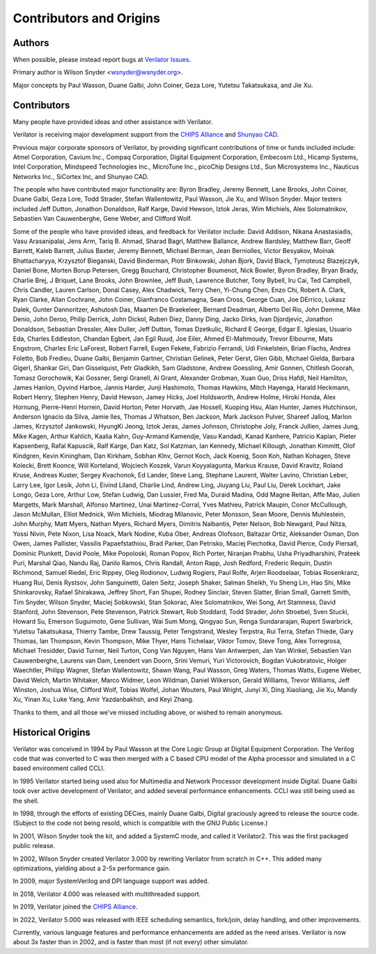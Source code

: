 .. Copyright 2003-2022 by Wilson Snyder.
.. SPDX-License-Identifier: LGPL-3.0-only OR Artistic-2.0

************************
Contributors and Origins
************************

Authors
=======

When possible, please instead report bugs at `Verilator Issues
<https://verilator.org/issues>`_.

Primary author is Wilson Snyder <wsnyder@wsnyder.org>.

Major concepts by Paul Wasson, Duane Galbi, John Coiner, Geza Lore, Yutetsu
Takatsukasa, and Jie Xu.


Contributors
============

Many people have provided ideas and other assistance with Verilator.

Verilator is receiving major development support from the `CHIPS Alliance
<https://chipsalliance.org>`_ and `Shunyao CAD <https://shunyaocad.com>`_.

Previous major corporate sponsors of Verilator, by providing significant
contributions of time or funds included include: Atmel Corporation, Cavium
Inc., Compaq Corporation, Digital Equipment Corporation, Embecosm Ltd.,
Hicamp Systems, Intel Corporation, Mindspeed Technologies Inc., MicroTune
Inc., picoChip Designs Ltd., Sun Microsystems Inc., Nauticus Networks Inc.,
SiCortex Inc, and Shunyao CAD.

The people who have contributed major functionality are: Byron Bradley,
Jeremy Bennett, Lane Brooks, John Coiner, Duane Galbi, Geza Lore, Todd
Strader, Stefan Wallentowitz, Paul Wasson, Jie Xu, and Wilson Snyder.
Major testers included Jeff Dutton, Jonathon Donaldson, Ralf Karge, David
Hewson, Iztok Jeras, Wim Michiels, Alex Solomatnikov, Sebastien Van
Cauwenberghe, Gene Weber, and Clifford Wolf.

Some of the people who have provided ideas, and feedback for Verilator
include: David Addison, Nikana Anastasiadis, Vasu Arasanipalai, Jens Arm,
Tariq B. Ahmad, Sharad Bagri, Matthew Ballance, Andrew Bardsley, Matthew
Barr, Geoff Barrett, Kaleb Barrett, Julius Baxter, Jeremy Bennett, Michael
Berman, Jean Berniolles, Victor Besyakov, Moinak Bhattacharyya, Krzysztof
Bieganski, David Binderman, Piotr Binkowski, Johan Bjork, David Black,
Tymoteusz Blazejczyk, Daniel Bone, Morten Borup Petersen, Gregg Bouchard,
Christopher Boumenot, Nick Bowler, Byron Bradley, Bryan Brady, Charlie
Brej, J Briquet, Lane Brooks, John Brownlee, Jeff Bush, Lawrence Butcher,
Tony Bybell, Iru Cai, Ted Campbell, Chris Candler, Lauren Carlson, Donal
Casey, Alex Chadwick, Terry Chen, Yi-Chung Chen, Enzo Chi, Robert A. Clark,
Ryan Clarke, Allan Cochrane, John Coiner, Gianfranco Costamagna, Sean
Cross, George Cuan, Joe DErrico, Lukasz Dalek, Gunter Dannoritzer, Ashutosh
Das, Maarten De Braekeleer, Bernard Deadman, Alberto Del Rio, John Demme,
Mike Denio, John Deroo, Philip Derrick, John Dickol, Ruben Diez, Danny
Ding, Jacko Dirks, Ivan Djordjevic, Jonathon Donaldson, Sebastian Dressler,
Alex Duller, Jeff Dutton, Tomas Dzetkulic, Richard E George, Edgar
E. Iglesias, Usuario Eda, Charles Eddleston, Chandan Egbert, Jan Egil Ruud,
Joe Eiler, Ahmed El-Mahmoudy, Trevor Elbourne, Mats Engstrom, Charles Eric
LaForest, Robert Farrell, Eugen Fekete, Fabrizio Ferrandi, Udi Finkelstein,
Brian Flachs, Andrea Foletto, Bob Fredieu, Duane Galbi, Benjamin Gartner,
Christian Gelinek, Peter Gerst, Glen Gibb, Michael Gielda, Barbara Gigerl,
Shankar Giri, Dan Gisselquist, Petr Gladkikh, Sam Gladstone, Andrew
Goessling, Amir Gonnen, Chitlesh Goorah, Tomasz Gorochowik, Kai Gossner,
Sergi Granell, Al Grant, Alexander Grobman, Xuan Guo, Driss Hafdi, Neil
Hamilton, James Hanlon, Oyvind Harboe, Jannis Harder, Junji Hashimoto,
Thomas Hawkins, Mitch Hayenga, Harald Heckmann, Robert Henry, Stephen
Henry, David Hewson, Jamey Hicks, Joel Holdsworth, Andrew Holme, Hiroki
Honda, Alex Hornung, Pierre-Henri Horrein, David Horton, Peter Horvath, Jae
Hossell, Kuoping Hsu, Alan Hunter, James Hutchinson, Anderson Ignacio da
Silva, Jamie Iles, Thomas J Whatson, Ben Jackson, Mark Jackson Pulver,
Shareef Jalloq, Marlon James, Krzysztof Jankowski, HyungKi Jeong, Iztok
Jeras, James Johnson, Christophe Joly, Franck Jullien, James Jung, Mike
Kagen, Arthur Kahlich, Kaalia Kahn, Guy-Armand Kamendje, Vasu Kandadi,
Kanad Kanhere, Patricio Kaplan, Pieter Kapsenberg, Rafal Kapuscik, Ralf
Karge, Dan Katz, Sol Katzman, Ian Kennedy, Michael Killough, Jonathan
Kimmitt, Olof Kindgren, Kevin Kiningham, Dan Kirkham, Sobhan Klnv, Gernot
Koch, Jack Koenig, Soon Koh, Nathan Kohagen, Steve Kolecki, Brett Koonce,
Will Korteland, Wojciech Koszek, Varun Koyyalagunta, Markus Krause, David
Kravitz, Roland Kruse, Andreas Kuster, Sergey Kvachonok, Ed Lander, Steve
Lang, Stephane Laurent, Walter Lavino, Christian Leber, Larry Lee, Igor
Lesik, John Li, Eivind Liland, Charlie Lind, Andrew Ling, Jiuyang Liu, Paul
Liu, Derek Lockhart, Jake Longo, Geza Lore, Arthur Low, Stefan Ludwig, Dan
Lussier, Fred Ma, Duraid Madina, Odd Magne Reitan, Affe Mao, Julien
Margetts, Mark Marshall, Alfonso Martinez, Unai Martinez-Corral, Yves
Mathieu, Patrick Maupin, Conor McCullough, Jason McMullan, Elliot Mednick,
Wim Michiels, Miodrag Milanovic, Peter Monsson, Sean Moore, Dennis
Muhlestein, John Murphy, Matt Myers, Nathan Myers, Richard Myers, Dimitris
Nalbantis, Peter Nelson, Bob Newgard, Paul Nitza, Yossi Nivin, Pete Nixon,
Lisa Noack, Mark Nodine, Kuba Ober, Andreas Olofsson, Baltazar Ortiz,
Aleksander Osman, Don Owen, James Pallister, Vassilis Papaefstathiou, Brad
Parker, Dan Petrisko, Maciej Piechotka, David Pierce, Cody Piersall,
Dominic Plunkett, David Poole, Mike Popoloski, Roman Popov, Rich Porter,
Niranjan Prabhu, Usha Priyadharshini, Prateek Puri, Marshal Qiao, Nandu
Raj, Danilo Ramos, Chris Randall, Anton Rapp, Josh Redford, Frederic
Requin, Dustin Richmond, Samuel Riedel, Eric Rippey, Oleg Rodionov, Ludwig
Rogiers, Paul Rolfe, Arjen Roodselaar, Tobias Rosenkranz, Huang Rui, Denis
Rystsov, John Sanguinetti, Galen Seitz, Joseph Shaker, Salman Sheikh, Yu
Sheng Lin, Hao Shi, Mike Shinkarovsky, Rafael Shirakawa, Jeffrey Short, Fan
Shupei, Rodney Sinclair, Steven Slatter, Brian Small, Garrett Smith, Tim
Snyder, Wilson Snyder, Maciej Sobkowski, Stan Sokorac, Alex Solomatnikov,
Wei Song, Art Stamness, David Stanford, John Stevenson, Pete Stevenson,
Patrick Stewart, Rob Stoddard, Todd Strader, John Stroebel, Sven Stucki,
Howard Su, Emerson Suguimoto, Gene Sullivan, Wai Sum Mong, Qingyao Sun,
Renga Sundararajan, Rupert Swarbrick, Yutetsu Takatsukasa, Thierry Tambe,
Drew Taussig, Peter Tengstrand, Wesley Terpstra, Rui Terra, Stefan Thiede,
Gary Thomas, Ian Thompson, Kevin Thompson, Mike Thyer, Hans Tichelaar,
Viktor Tomov, Steve Tong, Alex Torregrosa, Michael Tresidder, David Turner,
Neil Turton, Cong Van Nguyen, Hans Van Antwerpen, Jan Van Winkel, Sebastien
Van Cauwenberghe, Laurens van Dam, Leendert van Doorn, Srini Vemuri, Yuri
Victorovich, Bogdan Vukobratovic, Holger Waechtler, Philipp Wagner, Stefan
Wallentowitz, Shawn Wang, Paul Wasson, Greg Waters, Thomas Watts, Eugene
Weber, David Welch, Martin Whitaker, Marco Widmer, Leon Wildman, Daniel
Wilkerson, Gerald Williams, Trevor Williams, Jeff Winston, Joshua Wise,
Clifford Wolf, Tobias Wolfel, Johan Wouters, Paul Wright, Junyi Xi, Ding
Xiaoliang, Jie Xu, Mandy Xu, Yinan Xu, Luke Yang, Amir Yazdanbakhsh, and
Keyi Zhang.

Thanks to them, and all those we've missed including above, or wished to
remain anonymous.

Historical Origins
==================

Verilator was conceived in 1994 by Paul Wasson at the Core Logic Group at
Digital Equipment Corporation.  The Verilog code that was converted to C
was then merged with a C based CPU model of the Alpha processor and
simulated in a C based environment called CCLI.

In 1995 Verilator started being used also for Multimedia and Network
Processor development inside Digital.  Duane Galbi took over active
development of Verilator, and added several performance enhancements.  CCLI
was still being used as the shell.

In 1998, through the efforts of existing DECies, mainly Duane Galbi,
Digital graciously agreed to release the source code.  (Subject to the code
not being resold, which is compatible with the GNU Public License.)

In 2001, Wilson Snyder took the kit, and added a SystemC mode, and called
it Verilator2.  This was the first packaged public release.

In 2002, Wilson Snyder created Verilator 3.000 by rewriting Verilator from
scratch in C++.  This added many optimizations, yielding about a 2-5x
performance gain.

In 2009, major SystemVerilog and DPI language support was added.

In 2018, Verilator 4.000 was released with multithreaded support.

In 2019, Verilator joined the `CHIPS Alliance
<https://chipsalliance.org>`_.

In 2022, Verilator 5.000 was released with IEEE scheduling semantics,
fork/join, delay handling, and other improvements.

Currently, various language features and performance enhancements are added
as the need arises.  Verilator is now about 3x faster than in 2002, and is
faster than most (if not every) other simulator.
